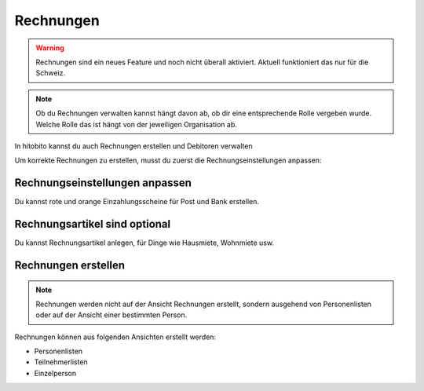 Rechnungen
================

.. warning:: Rechnungen sind ein neues Feature und noch nicht überall aktiviert. Aktuell funktioniert das nur für die Schweiz.


.. note:: Ob du Rechnungen verwalten kannst hängt davon ab, ob dir eine entsprechende Rolle vergeben wurde. Welche Rolle das ist hängt von der jeweiligen Organisation ab.


In hitobito kannst du auch Rechnungen erstellen und Debitoren verwalten

Um korrekte Rechnungen zu erstellen, musst du zuerst die Rechnungseinstellungen anpassen:

Rechnungseinstellungen anpassen
---------------------------------------

Du kannst rote und orange Einzahlungsscheine für Post und Bank erstellen.

Rechnungsartikel sind optional
--------------------------------------

Du kannst Rechnungsartikel anlegen, für Dinge wie Hausmiete, Wohnmiete usw.

Rechnungen erstellen
--------------------------

.. note:: Rechnungen werden nicht auf der Ansicht Rechnungen erstellt, sondern ausgehend von Personenlisten oder auf der Ansicht einer bestimmten Person.

Rechnungen können aus folgenden Ansichten erstellt werden:

- Personenlisten
- Teilnehmerlisten
- Einzelperson
